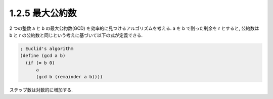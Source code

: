 1.2.5 最大公約数
================

2 つの整数 a と b の最大公約数(GCD) を効率的に見つけるアルゴリズムを考える. 
a を b で割った剰余を r とすると, 公約数は b と r の公約数と同じという考えに基づいて以下の式が定義できる.

.. sourcecode:: scheme
  
   ; Euclid's algorithm
   (define (gcd a b)
     (if (= b 0)
         a
         (gcd b (remainder a b))))

ステップ数は対数的に増加する.
